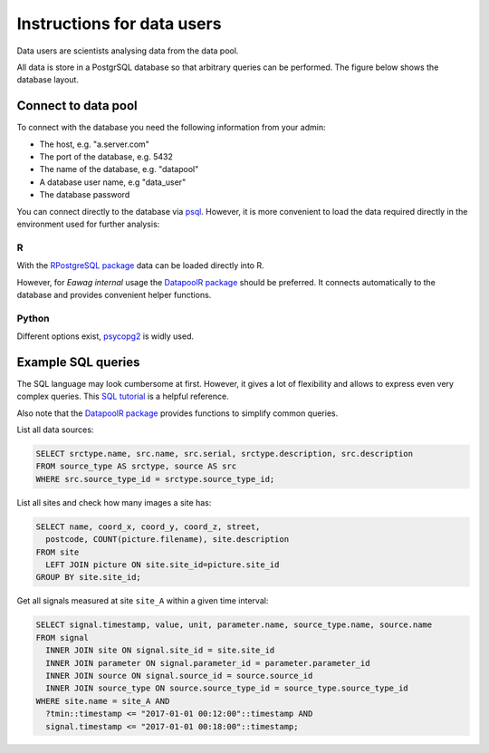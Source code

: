 Instructions for data users
===========================

Data users are scientists analysing data from the data pool.


All data is store in a PostgrSQL database so that arbitrary queries
can be performed. The figure below shows the
database layout.

.. image:: ./graphics/DataModel.svg



Connect to data pool
--------------------

To connect with the database you need the following information from your admin:

- The host, e.g. "a.server.com"
- The port of the database, e.g. 5432
- The name of the database, e.g. "datapool"
- A database user name, e.g "data_user"
- The database password

You can connect directly to the database via `psql <http://postgresguide.com/utilities/psql.html>`_.
However, it is more convenient to load the data required directly in
the environment used for further analysis:

R
~

With the `RPostgreSQL package <https://cran.r-project.org/web/packages/RPostgreSQL/>`_ data can be
loaded directly into R.

However, for *Eawag internal* usage the
`DatapoolR package <https://eaw-test-gitlab.eawag.wroot.emp-eaw.ch/scheidan/DatapoolR>`_
should be preferred. It connects automatically to the database and
provides convenient helper functions.


Python
~~~~~~

Different options exist, `psycopg2 <https://wiki.postgresql.org/wiki/Using_psycopg2_with_PostgreSQL>`_ is widly used.


Example SQL queries
-------------------

The SQL language may look cumbersome at first. However, it gives a lot of flexibility and allows to express even very complex queries. This `SQL tutorial <https://www.w3schools.com/sql/default.asp>`_ is a helpful reference.

Also note that the `DatapoolR package <https://eaw-test-gitlab.eawag.wroot.emp-eaw.ch/scheidan/DatapoolR>`_ provides functions to simplify common queries.



List all data sources:

.. code-block:: sql

		SELECT srctype.name, src.name, src.serial, srctype.description, src.description
		FROM source_type AS srctype, source AS src
		WHERE src.source_type_id = srctype.source_type_id;


List all sites and check how many images a site has:

.. code-block:: sql

		SELECT name, coord_x, coord_y, coord_z, street,
		  postcode, COUNT(picture.filename), site.description
		FROM site
		  LEFT JOIN picture ON site.site_id=picture.site_id
		GROUP BY site.site_id;

Get all signals measured at site ``site_A`` within a given time interval:

.. code-block:: sql

		SELECT signal.timestamp, value, unit, parameter.name, source_type.name, source.name
		FROM signal
		  INNER JOIN site ON signal.site_id = site.site_id
		  INNER JOIN parameter ON signal.parameter_id = parameter.parameter_id
		  INNER JOIN source ON signal.source_id = source.source_id
		  INNER JOIN source_type ON source.source_type_id = source_type.source_type_id
		WHERE site.name = site_A AND
		  ?tmin::timestamp <= "2017-01-01 00:12:00"::timestamp AND
		  signal.timestamp <= "2017-01-01 00:18:00"::timestamp;
